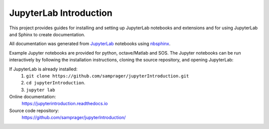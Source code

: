 JupyterLab Introduction
=======================

This project provides guides for installing and setting up JupyterLab notebooks and extensions and for using JupyterLab and Sphinx to create documentation. 

All documentation was generated from JupyterLab_ notebooks using nbsphinx_.

Example Jupyter notebooks are provided for python, octave/Matlab and SOS. The Jupyter notebooks can be run interactively by following the installation instructions, cloning the source repository, and opening JupyterLab:
    
If JupyterLab is already installed:
    #. ``git clone https://github.com/samprager/jupyterIntroduction.git``

    #. ``cd jupyterIntroduction``.

    #. ``jupyter lab``

Online documentation:
    https://jupyterintroduction.readthedocs.io

Source code repository:
    https://github.com/samprager/jupyterIntroduction/
    
.. _nbsphinx: http://nbsphinx.readthedocs.io
.. _JupyterLab: https://jupyterlab.readthedocs.io/en/stable/

